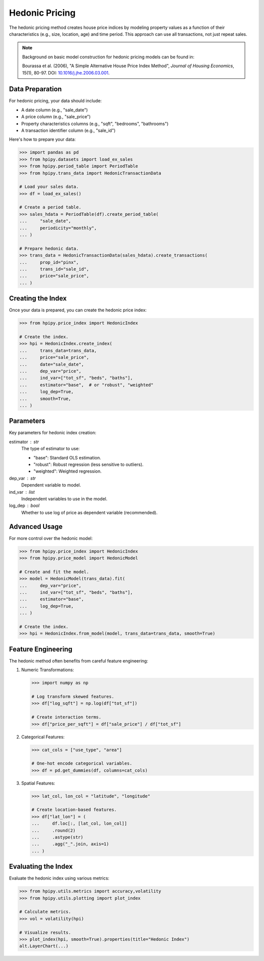 Hedonic Pricing
===============

The hedonic pricing method creates house price indices by modeling property values as a function of their characteristics (e.g., size, location, age) and time period. This approach can use all transactions, not just repeat sales.

.. note::

    Background on basic model construction for hedonic pricing models can be found in:

    Bourassa et al. (2006), "A Simple Alternative House Price Index Method", 
    *Journal of Housing Economics*, 15(1), 80-97. DOI: `10.1016/j.jhe.2006.03.001 <https://doi.org/10.1016/j.jhe.2006.03.001>`_.

Data Preparation
----------------

For hedonic pricing, your data should include:

* A date column (e.g., "sale_date")
* A price column (e.g., "sale_price")
* Property characteristics columns (e.g., "sqft", "bedrooms", "bathrooms")
* A transaction identifier column (e.g., "sale_id")

Here's how to prepare your data:

.. code-block:: python

    >>> import pandas as pd
    >>> from hpipy.datasets import load_ex_sales
    >>> from hpipy.period_table import PeriodTable
    >>> from hpipy.trans_data import HedonicTransactionData

    # Load your sales data.
    >>> df = load_ex_sales()

    # Create a period table.
    >>> sales_hdata = PeriodTable(df).create_period_table(
    ...     "sale_date",
    ...     periodicity="monthly",
    ... )

    # Prepare hedonic data.
    >>> trans_data = HedonicTransactionData(sales_hdata).create_transactions(
    ...     prop_id="pinx",
    ...     trans_id="sale_id",
    ...     price="sale_price",
    ... )

Creating the Index
------------------

Once your data is prepared, you can create the hedonic price index:

.. code-block:: python

    >>> from hpipy.price_index import HedonicIndex

    # Create the index.
    >>> hpi = HedonicIndex.create_index(
    ...     trans_data=trans_data,
    ...     price="sale_price",
    ...     date="sale_date",
    ...     dep_var="price",
    ...     ind_var=["tot_sf", "beds", "baths"],
    ...     estimator="base",  # or "robust", "weighted"
    ...     log_dep=True,
    ...     smooth=True,
    ... )

Parameters
----------

Key parameters for hedonic index creation:

estimator : str
    The type of estimator to use:

    * "base": Standard OLS estimation.
    * "robust": Robust regression (less sensitive to outliers).
    * "weighted": Weighted regression.

dep_var : str
    Dependent variable to model.

ind_var : list
    Independent variables to use in the model.

log_dep : bool
    Whether to use log of price as dependent variable (recommended).

Advanced Usage
--------------

For more control over the hedonic model:

.. code-block:: python

    >>> from hpipy.price_index import HedonicIndex
    >>> from hpipy.price_model import HedonicModel

    # Create and fit the model.
    >>> model = HedonicModel(trans_data).fit(
    ...     dep_var="price",
    ...     ind_var=["tot_sf", "beds", "baths"],
    ...     estimator="base",
    ...     log_dep=True,
    ... )

    # Create the index.
    >>> hpi = HedonicIndex.from_model(model, trans_data=trans_data, smooth=True)

Feature Engineering
-------------------

The hedonic method often benefits from careful feature engineering:

1. Numeric Transformations:
   
   .. code-block:: python

       >>> import numpy as np

       # Log transform skewed features.
       >>> df["log_sqft"] = np.log(df["tot_sf"])

       # Create interaction terms.
       >>> df["price_per_sqft"] = df["sale_price"] / df["tot_sf"]

2. Categorical Features:
   
   .. code-block:: python

       >>> cat_cols = ["use_type", "area"]

       # One-hot encode categorical variables.
       >>> df = pd.get_dummies(df, columns=cat_cols)

3. Spatial Features:
   
   .. code-block:: python

       >>> lat_col, lon_col = "latitude", "longitude"

       # Create location-based features.
       >>> df["lat_lon"] = (
       ...     df.loc[:, [lat_col, lon_col]]
       ...     .round(2)
       ...     .astype(str)
       ...     .agg("_".join, axis=1)
       ... )

Evaluating the Index
--------------------

Evaluate the hedonic index using various metrics:

.. code-block:: python

    >>> from hpipy.utils.metrics import accuracy,volatility
    >>> from hpipy.utils.plotting import plot_index

    # Calculate metrics.
    >>> vol = volatility(hpi)

    # Visualize results.
    >>> plot_index(hpi, smooth=True).properties(title="Hedonic Index")
    alt.LayerChart(...)

.. invisible-altair-plot::

    import altair as alt
    import pandas as pd
    from hpipy.datasets import load_ex_sales
    from hpipy.period_table import PeriodTable
    from hpipy.price_index import HedonicIndex
    from hpipy.price_model import HedonicModel
    from hpipy.trans_data import HedonicTransactionData
    from hpipy.utils.metrics import volatility
    from hpipy.utils.plotting import plot_index
    df = load_ex_sales()
    sales_hdata = PeriodTable(df).create_period_table("sale_date", periodicity="monthly")
    trans_data = HedonicTransactionData(sales_hdata).create_transactions(
        prop_id="pinx", trans_id="sale_id", price="sale_price"
    )
    model = HedonicModel(trans_data).fit(
        dep_var="price", ind_var=["tot_sf", "beds", "baths"], estimator="base", log_dep=True
    )
    hpi = HedonicIndex.from_model(model, trans_data=trans_data, smooth=True)
    chart = plot_index(hpi, smooth=True).properties(title="Hedonic Index", width=600)
